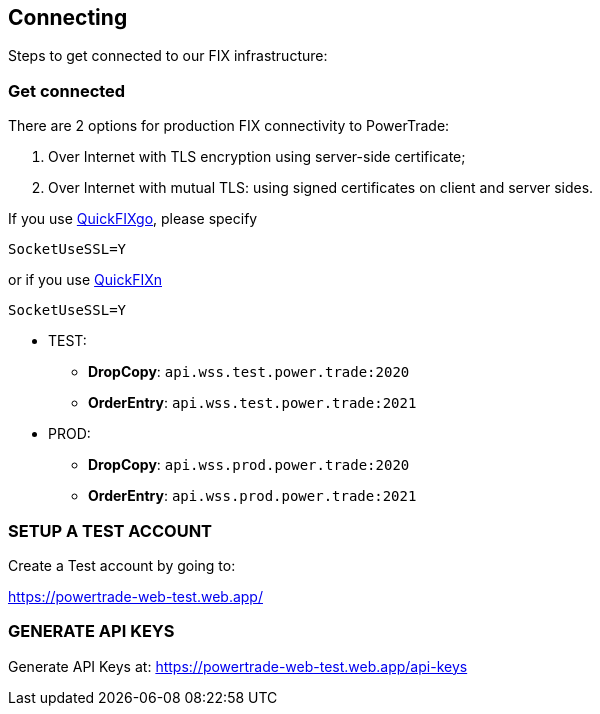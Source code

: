 [[FIX_API_Connecting]]
== *Connecting*

Steps to get connected to our FIX infrastructure:

=== *Get connected*

There are 2 options for production FIX connectivity to PowerTrade:

1. Over Internet with TLS encryption using server-side certificate;
2. Over Internet with mutual TLS: using signed certificates on client and server sides.

If you use https://pkg.go.dev/github.com/quickfixgo/quickfix@v0.7.0/config#hdr-SocketUseSSL[QuickFIXgo], please specify
```
SocketUseSSL=Y
```

or if you use http://quickfixn.org/tutorial/configuration.html[QuickFIXn]
```
SocketUseSSL=Y
```

* TEST: 

** *DropCopy*: `api.wss.test.power.trade:2020`
** *OrderEntry*: `api.wss.test.power.trade:2021`

* PROD:

** *DropCopy*: `api.wss.prod.power.trade:2020`
** *OrderEntry*: `api.wss.prod.power.trade:2021`

=== *SETUP A TEST ACCOUNT*

Create a Test account by going to: 

https://powertrade-web-test.web.app/


=== *GENERATE API KEYS*

Generate API Keys at: https://powertrade-web-test.web.app/api-keys
